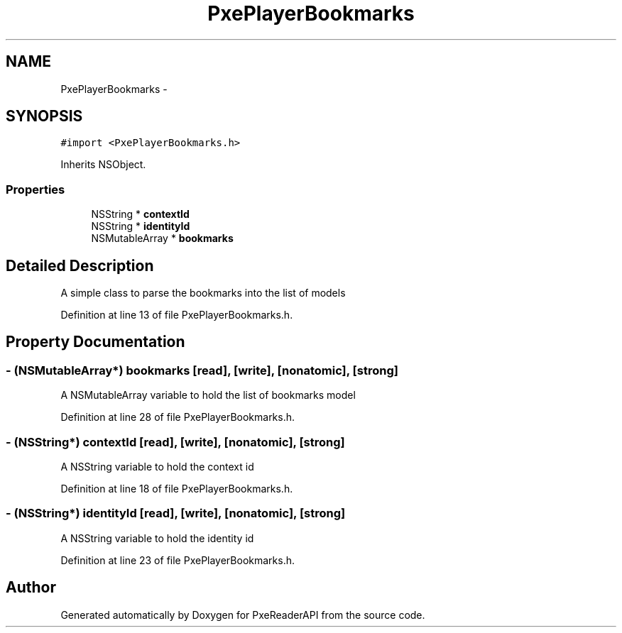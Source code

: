 .TH "PxePlayerBookmarks" 3 "Mon Apr 28 2014" "PxeReaderAPI" \" -*- nroff -*-
.ad l
.nh
.SH NAME
PxePlayerBookmarks \- 
.SH SYNOPSIS
.br
.PP
.PP
\fC#import <PxePlayerBookmarks\&.h>\fP
.PP
Inherits NSObject\&.
.SS "Properties"

.in +1c
.ti -1c
.RI "NSString * \fBcontextId\fP"
.br
.ti -1c
.RI "NSString * \fBidentityId\fP"
.br
.ti -1c
.RI "NSMutableArray * \fBbookmarks\fP"
.br
.in -1c
.SH "Detailed Description"
.PP 
A simple class to parse the bookmarks into the list of models 
.PP
Definition at line 13 of file PxePlayerBookmarks\&.h\&.
.SH "Property Documentation"
.PP 
.SS "- (NSMutableArray*) bookmarks\fC [read]\fP, \fC [write]\fP, \fC [nonatomic]\fP, \fC [strong]\fP"
A NSMutableArray variable to hold the list of bookmarks model 
.PP
Definition at line 28 of file PxePlayerBookmarks\&.h\&.
.SS "- (NSString*) contextId\fC [read]\fP, \fC [write]\fP, \fC [nonatomic]\fP, \fC [strong]\fP"
A NSString variable to hold the context id 
.PP
Definition at line 18 of file PxePlayerBookmarks\&.h\&.
.SS "- (NSString*) identityId\fC [read]\fP, \fC [write]\fP, \fC [nonatomic]\fP, \fC [strong]\fP"
A NSString variable to hold the identity id 
.PP
Definition at line 23 of file PxePlayerBookmarks\&.h\&.

.SH "Author"
.PP 
Generated automatically by Doxygen for PxeReaderAPI from the source code\&.
